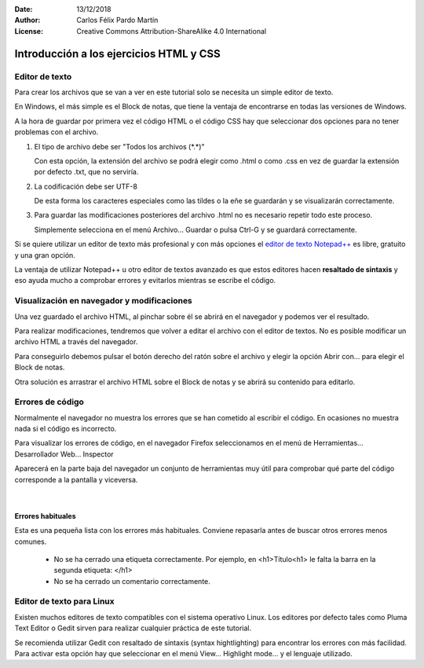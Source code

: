 ﻿:Date: 13/12/2018
:Author: Carlos Félix Pardo Martín
:License: Creative Commons Attribution-ShareAlike 4.0 International

.. _html-intro:

Introducción a los ejercicios HTML y CSS
========================================

Editor de texto
---------------
Para crear los archivos que se van a ver en este
tutorial solo se necesita un simple editor de texto.

En Windows, el más simple es el Block de notas, que
tiene la ventaja de encontrarse en todas las versiones
de Windows.

.. image:: html/_images/block-de-notas.png

A la hora de guardar por primera vez el código HTML o el
código CSS hay que seleccionar dos opciones para no
tener problemas con el archivo.

.. image:: html/_images/notepad-html-utf8.png

1. El tipo de archivo debe ser "Todos los archivos (\*.\*)"

   Con esta opción, la extensión del archivo se podrá
   elegir como .html o como .css en vez de guardar la
   extensión por defecto .txt, que no serviría.

2. La codificación debe ser UTF-8

   De esta forma los caracteres especiales como las tildes
   o la eñe se guardarán y se visualizarán correctamente.

3. Para guardar las modificaciones posteriores del archivo
   .html no es necesario repetir todo este proceso.

   Simplemente selecciona en el menú Archivo... Guardar o
   pulsa Ctrl-G y se guardará correctamente.

Si se quiere utilizar un editor de texto más profesional
y con más opciones el
`editor de texto Notepad++
<https://notepad-plus-plus.org/>`__
es libre, gratuito y una gran opción.

La ventaja de utilizar Notepad++ u otro editor de textos
avanzado es que estos editores hacen **resaltado de sintaxis**
y eso ayuda mucho a comprobar errores y evitarlos mientras
se escribe el código.


Visualización en navegador y modificaciones
-------------------------------------------

Una vez guardado el archivo HTML, al pinchar sobre él
se abrirá en el navegador y podemos ver el resultado.

Para realizar modificaciones, tendremos que volver
a editar el archivo con el editor de textos.
No es posible modificar un archivo HTML a través del
navegador.

Para conseguirlo debemos pulsar el botón derecho del
ratón sobre el archivo y elegir la opción Abrir con...
para elegir el Block de notas.

Otra solución es arrastrar el archivo HTML sobre el
Block de notas y se abrirá su contenido para editarlo.


Errores de código
-----------------
Normalmente el navegador no muestra los errores que
se han cometido al escribir el código. En ocasiones
no muestra nada si el código es incorrecto.

Para visualizar los errores de código, en el navegador
Firefox seleccionamos en el menú de Herramientas...
Desarrollador Web... Inspector

Aparecerá en la parte baja del navegador un conjunto
de herramientas muy útil para comprobar qué parte del
código corresponde a la pantalla y viceversa.

|
|
| **Errores habituales**

Esta es una pequeña lista con los errores más
habituales. Conviene repasarla antes de buscar
otros errores menos comunes.

   * No se ha cerrado una etiqueta correctamente.
     Por ejemplo, en <h1>Título<h1> le falta la barra
     en la segunda etiqueta: </h1>
   * No se ha cerrado un comentario correctamente.


Editor de texto para Linux
--------------------------
Existen muchos editores de texto compatibles con el sistema
operativo Linux. Los editores por defecto tales como
Pluma Text Editor o Gedit sirven para realizar cualquier
práctica de este tutorial.

Se recomienda utilizar Gedit con resaltado de sintaxis
(syntax hightlighting) para encontrar los errores con más
facilidad. Para activar esta opción hay que seleccionar en
el menú View... Highlight mode... y el lenguaje utilizado.